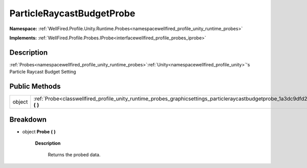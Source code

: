 .. _classwellfired_profile_unity_runtime_probes_graphicsettings_particleraycastbudgetprobe:

ParticleRaycastBudgetProbe
===========================

**Namespace:** :ref:`WellFired.Profile.Unity.Runtime.Probes<namespacewellfired_profile_unity_runtime_probes>`

**Implements:** :ref:`WellFired.Profile.Probes.IProbe<interfacewellfired_profile_probes_iprobe>`


Description
------------

:ref:`Probes<namespacewellfired_profile_unity_runtime_probes>`:ref:`Unity<namespacewellfired_profile_unity>`'s Particle Raycast Budget Setting 

Public Methods
---------------

+-------------+-------------------------------------------------------------------------------------------------------------------------------------------------------+
|object       |:ref:`Probe<classwellfired_profile_unity_runtime_probes_graphicsettings_particleraycastbudgetprobe_1a3dc9dfd252fd0d0db36d3d47047f7f4d>` **(**  **)**   |
+-------------+-------------------------------------------------------------------------------------------------------------------------------------------------------+

Breakdown
----------

.. _classwellfired_profile_unity_runtime_probes_graphicsettings_particleraycastbudgetprobe_1a3dc9dfd252fd0d0db36d3d47047f7f4d:

- object **Probe** **(**  **)**

    **Description**

        Returns the probed data. 

